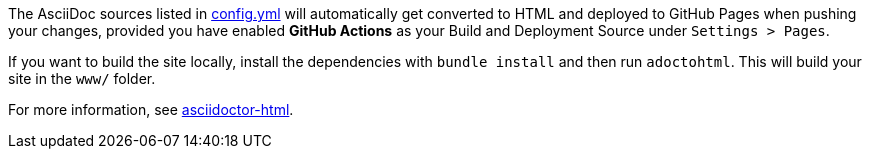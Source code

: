 The AsciiDoc sources listed in https://github.com/ravirajani/ravirajani.github.io/blob/main/config.yml[config.yml] will automatically get converted to HTML and deployed to GitHub Pages when pushing your changes, provided you have enabled *GitHub Actions* as your Build and Deployment Source under `Settings > Pages`.

If you want to build the site locally, install the dependencies with `bundle install` and then run `adoctohtml`. This will
build your site in the `www/` folder.

For more information, see https://ravirajani.github.io/asciidoctor-html/[asciidoctor-html].
